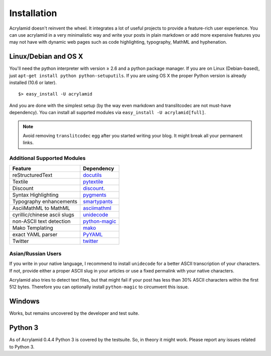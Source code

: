Installation
============

Acrylamid doesn't reinvent the wheel. It integrates a lot of useful projects
to provide a feature-rich user experience. You can use acrylamid in a very
minimalistic way and write your posts in plain markdown or add more expensive
features you may not have with dynamic web pages such as code highlighting,
typography, MathML and hyphenation.

Linux/Debian and OS X
*********************

You'll need the python interpreter with version ≥ 2.6 and a python package
manager. If you are on Linux (Debian-based), just ``apt-get install python
python-setuputils``. If you are using OS X the proper Python version is
already installed (10.6 or later).

::

    $> easy_install -U acrylamid

And you are done with the simplest setup (by the way even markdown and
translitcodec are not must-have dependency). You can install all supprted
modules via ``easy_install -U acrylamid[full]``.

.. note::

    Avoid removing ``translitcodec`` egg after you started writing your blog. It
    might break all your permanent links.

Additional Supported Modules
----------------------------

+-----------------------------------------------------------------------------------------+----------------------------------------------------------------------------+
| Feature                                                                                 | Dependency                                                                 |
+=========================================================================================+============================================================================+
| reStructuredText                                                                        | `docutils <htthttp://docutils.sourceforge.net/README.html#quick-start>`_   |
+-----------------------------------------------------------------------------------------+----------------------------------------------------------------------------+
| Textile                                                                                 | `pytextile <http://pypi.python.org/pypi/textile/>`_                        |
+-----------------------------------------------------------------------------------------+----------------------------------------------------------------------------+
| Discount                                                                                | `discount <http://www.pell.portland.or.us/~orc/Code/discount/>`_.          |
+-----------------------------------------------------------------------------------------+----------------------------------------------------------------------------+
| Syntax Highlighting                                                                     | `pygments <http://pygments.org/>`_                                         |
+-----------------------------------------------------------------------------------------+----------------------------------------------------------------------------+
| Typography enhancements                                                                 | `smartypants <http://daringfireball.net/projects/smartypants/>`_           |
+-----------------------------------------------------------------------------------------+----------------------------------------------------------------------------+
| AsciiMathML to MathML                                                                   | `asciimathml <https://github.com/favalex/python-asciimathml>`_             |
+-----------------------------------------------------------------------------------------+----------------------------------------------------------------------------+
| cyrillic/chinese ascii slugs                                                            | `unidecode <http://pypi.python.org/pypi/Unidecode/>`_                      |
+-----------------------------------------------------------------------------------------+----------------------------------------------------------------------------+
| non-ASCII text detection                                                                | `python-magic <https://pypi.python.org/pypi/python-magic/>`_               |
+-----------------------------------------------------------------------------------------+----------------------------------------------------------------------------+
| Mako Templating                                                                         | `mako <http://www.makotemplates.org/>`_                                    |
+-----------------------------------------------------------------------------------------+----------------------------------------------------------------------------+
| exact YAML parser                                                                       | `PyYAML <http://pyyaml.org/>`_                                             |
+-----------------------------------------------------------------------------------------+----------------------------------------------------------------------------+
| Twitter                                                                                 | `twitter <http://pypi.python.org/pypi/twitter>`_                           |
+-----------------------------------------------------------------------------------------+----------------------------------------------------------------------------+

Asian/Russian Users
-------------------

If you write in your native language, I recommend to install ``unidecode`` for
a better ASCII transcription of your characters. If not, provide either a
proper ASCII slug in your articles or use a fixed permalink with your native
characters.

Acrylamid also tries to detect text files, but that might fail if your post
has less than 30% ASCII characters within the first 512 bytes. Therefore you
can optionally install ``python-magic`` to circumvent this issue.

Windows
*******

Works, but remains uncovered by the developer and test suite.

Python 3
********

As of Acrylamid 0.4.4 Python 3 is covered by the testsuite. So, in theory it
might work. Please report any issues related to Python 3.
